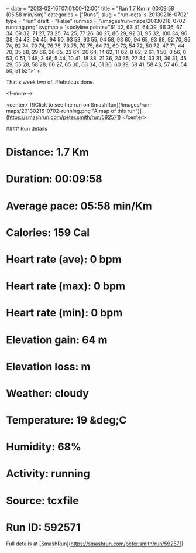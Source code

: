 +++
date = "2013-02-16T07:01:00-12:00"
title = "Ran 1.7 Km in 00:09:58 (05:58 min/Km)"
categories = ["Runs"]
slug = "run-details-20130216-0702"
type = "run"
draft = "False"
runmap = "/images/run-maps/20130216-0702-running.png"
svgmap = '<polyline points="61 42, 63 41, 64 39, 66 36, 67 34, 69 32, 71 27, 73 25, 74 25, 77 26, 80 27, 86 29, 92 31, 95 32, 100 34, 96 38, 94 43, 94 45, 94 50, 93 53, 93 55, 94 58, 93 60, 94 65, 93 68, 92 70, 85 74, 82 74, 79 74, 76 75, 73 75, 70 75, 64 73, 60 73, 54 72, 50 72, 47 71, 44 70, 35 68, 29 66, 26 65, 23 64, 20 64, 14 62, 11 62, 8 62, 2 61, 1 58, 0 56, 0 53, 0 51, 1 48, 3 46, 5 44, 10 41, 18 38, 21 36, 24 35, 27 34, 33 31, 36 31, 45 29, 55 28, 58 28, 66 27, 65 30, 63 34, 61 36, 60 39, 58 41, 58 43, 57 46, 54 50, 51 52">'
+++

That's week two of. #febulous done. 

<!--more-->

<center>
[![Click to see the run on SmashRun](/images/run-maps/20130216-0702-running.png "A map of this run")](https://smashrun.com/peter.smith/run/592571)
</center>

#### Run details

* Distance: 1.7 Km
* Duration: 00:09:58
* Average pace: 05:58 min/Km
* Calories: 159 Cal
* Heart rate (ave): 0 bpm
* Heart rate (max): 0 bpm
* Heart rate (min): 0 bpm
* Elevation gain: 64 m
* Elevation loss:  m
* Weather: cloudy
* Temperature: 19 &deg;C
* Humidity: 68%
* Activity: running
* Source: tcxfile
* Run ID: 592571

Full details at [SmashRun](https://smashrun.com/peter.smith/run/592571)